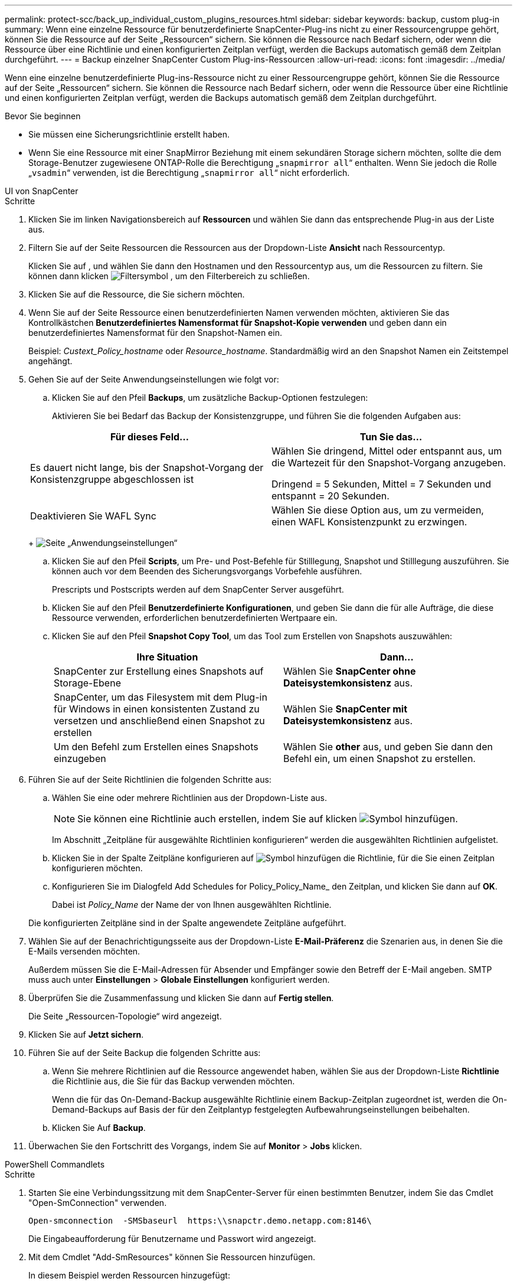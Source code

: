 ---
permalink: protect-scc/back_up_individual_custom_plugins_resources.html 
sidebar: sidebar 
keywords: backup, custom plug-in 
summary: Wenn eine einzelne Ressource für benutzerdefinierte SnapCenter-Plug-ins nicht zu einer Ressourcengruppe gehört, können Sie die Ressource auf der Seite „Ressourcen“ sichern. Sie können die Ressource nach Bedarf sichern, oder wenn die Ressource über eine Richtlinie und einen konfigurierten Zeitplan verfügt, werden die Backups automatisch gemäß dem Zeitplan durchgeführt. 
---
= Backup einzelner SnapCenter Custom Plug-ins-Ressourcen
:allow-uri-read: 
:icons: font
:imagesdir: ../media/


[role="lead"]
Wenn eine einzelne benutzerdefinierte Plug-ins-Ressource nicht zu einer Ressourcengruppe gehört, können Sie die Ressource auf der Seite „Ressourcen“ sichern. Sie können die Ressource nach Bedarf sichern, oder wenn die Ressource über eine Richtlinie und einen konfigurierten Zeitplan verfügt, werden die Backups automatisch gemäß dem Zeitplan durchgeführt.

.Bevor Sie beginnen
* Sie müssen eine Sicherungsrichtlinie erstellt haben.
* Wenn Sie eine Ressource mit einer SnapMirror Beziehung mit einem sekundären Storage sichern möchten, sollte die dem Storage-Benutzer zugewiesene ONTAP-Rolle die Berechtigung „`snapmirror all`“ enthalten. Wenn Sie jedoch die Rolle „`vsadmin`“ verwenden, ist die Berechtigung „`snapmirror all`“ nicht erforderlich.


[role="tabbed-block"]
====
.UI von SnapCenter
--
.Schritte
. Klicken Sie im linken Navigationsbereich auf *Ressourcen* und wählen Sie dann das entsprechende Plug-in aus der Liste aus.
. Filtern Sie auf der Seite Ressourcen die Ressourcen aus der Dropdown-Liste *Ansicht* nach Ressourcentyp.
+
Klicken Sie auf image:../media/filter_icon.png[""], und wählen Sie dann den Hostnamen und den Ressourcentyp aus, um die Ressourcen zu filtern. Sie können dann klicken image:../media/filter_icon.png["Filtersymbol"] , um den Filterbereich zu schließen.

. Klicken Sie auf die Ressource, die Sie sichern möchten.
. Wenn Sie auf der Seite Ressource einen benutzerdefinierten Namen verwenden möchten, aktivieren Sie das Kontrollkästchen *Benutzerdefiniertes Namensformat für Snapshot-Kopie verwenden* und geben dann ein benutzerdefiniertes Namensformat für den Snapshot-Namen ein.
+
Beispiel: _Custext_Policy_hostname_ oder _Resource_hostname_. Standardmäßig wird an den Snapshot Namen ein Zeitstempel angehängt.

. Gehen Sie auf der Seite Anwendungseinstellungen wie folgt vor:
+
.. Klicken Sie auf den Pfeil *Backups*, um zusätzliche Backup-Optionen festzulegen:
+
Aktivieren Sie bei Bedarf das Backup der Konsistenzgruppe, und führen Sie die folgenden Aufgaben aus:

+
|===
| Für dieses Feld... | Tun Sie das... 


 a| 
Es dauert nicht lange, bis der Snapshot-Vorgang der Konsistenzgruppe abgeschlossen ist
 a| 
Wählen Sie dringend, Mittel oder entspannt aus, um die Wartezeit für den Snapshot-Vorgang anzugeben.

Dringend = 5 Sekunden, Mittel = 7 Sekunden und entspannt = 20 Sekunden.



 a| 
Deaktivieren Sie WAFL Sync
 a| 
Wählen Sie diese Option aus, um zu vermeiden, einen WAFL Konsistenzpunkt zu erzwingen.

|===
+
image:../media/application_settings.gif["Seite „Anwendungseinstellungen“"]

.. Klicken Sie auf den Pfeil *Scripts*, um Pre- und Post-Befehle für Stilllegung, Snapshot und Stilllegung auszuführen. Sie können auch vor dem Beenden des Sicherungsvorgangs Vorbefehle ausführen.
+
Prescripts und Postscripts werden auf dem SnapCenter Server ausgeführt.

.. Klicken Sie auf den Pfeil *Benutzerdefinierte Konfigurationen*, und geben Sie dann die für alle Aufträge, die diese Ressource verwenden, erforderlichen benutzerdefinierten Wertpaare ein.
.. Klicken Sie auf den Pfeil *Snapshot Copy Tool*, um das Tool zum Erstellen von Snapshots auszuwählen:
+
|===
| Ihre Situation | Dann... 


 a| 
SnapCenter zur Erstellung eines Snapshots auf Storage-Ebene
 a| 
Wählen Sie *SnapCenter ohne Dateisystemkonsistenz* aus.



 a| 
SnapCenter, um das Filesystem mit dem Plug-in für Windows in einen konsistenten Zustand zu versetzen und anschließend einen Snapshot zu erstellen
 a| 
Wählen Sie *SnapCenter mit Dateisystemkonsistenz* aus.



 a| 
Um den Befehl zum Erstellen eines Snapshots einzugeben
 a| 
Wählen Sie *other* aus, und geben Sie dann den Befehl ein, um einen Snapshot zu erstellen.

|===


. Führen Sie auf der Seite Richtlinien die folgenden Schritte aus:
+
.. Wählen Sie eine oder mehrere Richtlinien aus der Dropdown-Liste aus.
+

NOTE: Sie können eine Richtlinie auch erstellen, indem Sie auf klicken image:../media/add_policy_from_resourcegroup.gif["Symbol hinzufügen"].

+
Im Abschnitt „Zeitpläne für ausgewählte Richtlinien konfigurieren“ werden die ausgewählten Richtlinien aufgelistet.

.. Klicken Sie in der Spalte Zeitpläne konfigurieren auf image:../media/add_policy_from_resourcegroup.gif["Symbol hinzufügen"] die Richtlinie, für die Sie einen Zeitplan konfigurieren möchten.
.. Konfigurieren Sie im Dialogfeld Add Schedules for Policy_Policy_Name_ den Zeitplan, und klicken Sie dann auf *OK*.
+
Dabei ist _Policy_Name_ der Name der von Ihnen ausgewählten Richtlinie.

+
Die konfigurierten Zeitpläne sind in der Spalte angewendete Zeitpläne aufgeführt.



. Wählen Sie auf der Benachrichtigungsseite aus der Dropdown-Liste *E-Mail-Präferenz* die Szenarien aus, in denen Sie die E-Mails versenden möchten.
+
Außerdem müssen Sie die E-Mail-Adressen für Absender und Empfänger sowie den Betreff der E-Mail angeben. SMTP muss auch unter *Einstellungen* > *Globale Einstellungen* konfiguriert werden.

. Überprüfen Sie die Zusammenfassung und klicken Sie dann auf *Fertig stellen*.
+
Die Seite „Ressourcen-Topologie“ wird angezeigt.

. Klicken Sie auf *Jetzt sichern*.
. Führen Sie auf der Seite Backup die folgenden Schritte aus:
+
.. Wenn Sie mehrere Richtlinien auf die Ressource angewendet haben, wählen Sie aus der Dropdown-Liste *Richtlinie* die Richtlinie aus, die Sie für das Backup verwenden möchten.
+
Wenn die für das On-Demand-Backup ausgewählte Richtlinie einem Backup-Zeitplan zugeordnet ist, werden die On-Demand-Backups auf Basis der für den Zeitplantyp festgelegten Aufbewahrungseinstellungen beibehalten.

.. Klicken Sie Auf *Backup*.


. Überwachen Sie den Fortschritt des Vorgangs, indem Sie auf *Monitor* > *Jobs* klicken.


--
.PowerShell Commandlets
--
.Schritte
. Starten Sie eine Verbindungssitzung mit dem SnapCenter-Server für einen bestimmten Benutzer, indem Sie das Cmdlet "Open-SmConnection" verwenden.
+
[listing]
----
Open-smconnection  -SMSbaseurl  https:\\snapctr.demo.netapp.com:8146\
----
+
Die Eingabeaufforderung für Benutzername und Passwort wird angezeigt.

. Mit dem Cmdlet "Add-SmResources" können Sie Ressourcen hinzufügen.
+
In diesem Beispiel werden Ressourcen hinzugefügt:

+
[listing]
----
Add-SmResource -HostName '10.232.206.248' -PluginCode 'DB2' -ResourceName NONREC1 -ResourceType Database -StorageFootPrint ( @
{"VolumeName"="DB2_NONREC1DB";"LunName"="DB2_NONREC1DB";"Vserver"="vserver_scauto_secondary"}) -Instance db2inst1
----
. Erstellen Sie mithilfe des Cmdlet "Add-SmPolicy" eine Backup-Richtlinie.
+
Dieses Beispiel erstellt eine neue Backup-Richtlinie:

+
[listing]
----
Add-SMPolicy -PolicyName 'db2VolumePolicy' -PolicyType 'Backup' -PluginPolicyType DB2  -description 'VolumePolicy'
----
. Fügen Sie mit dem Cmdlet "Add-SmResourceGroup" eine neue Ressourcengruppe zu SnapCenter hinzu.
+
In diesem Beispiel wird eine neue Ressourcengruppe mit der angegebenen Richtlinie und den angegebenen Ressourcen erstellt:

+
[listing]
----
Add-SmResourceGroup -ResourceGroupName 'Verify_ManualBackup_DatabaseLevel_MultipleVolume_unix' -Resources @(@
{"Host"="10.232.206.248";"Uid"="db2inst2\NONREC"},@{"Host"="10.232.206.248";"Uid"="db2inst1\NONREC"}) -Policies db2ManualPolicy
----
. Initiieren Sie einen neuen Sicherungsauftrag mit dem Cmdlet "New-SmBackup".
+
[listing]
----
New-SMBackup -DatasetName Verify_ManualBackup_DatabaseLevel_MultipleVolume_unix -Policy db2ManualPolicy
----
. Zeigen Sie den Status des Backup-Jobs mit dem Cmdlet "Get-SmBackupReport" an.
+
In diesem Beispiel wird ein Job-Summary-Bericht aller Jobs angezeigt, die am angegebenen Datum ausgeführt wurden:

+
[listing]
----
PS C:\> Get-SmBackupReport -JobId 351
Output:
BackedUpObjects           : {DB1}
FailedObjects             : {}
IsScheduled               : False
HasMetadata               : False
SmBackupId                : 269
SmJobId                   : 2361
StartDateTime             : 10/4/2016 11:20:45 PM
EndDateTime               : 10/4/2016 11:21:32 PM
Duration                  : 00:00:46.2536470
CreatedDateTime           : 10/4/2016 11:21:09 PM
Status                    : Completed
ProtectionGroupName       : Verify_ASUP_Message_windows
SmProtectionGroupId       : 211
PolicyName                : test2
SmPolicyId                : 20
BackupName                : Verify_ASUP_Message_windows_scc54_10-04-2016_23.20.46.2758
VerificationStatus        : NotVerified
VerificationStatuses      :
SmJobError                :
BackupType                : SCC_BACKUP
CatalogingStatus          : NotApplicable
CatalogingStatuses        :
ReportDataCreatedDateTime :
----


--
====